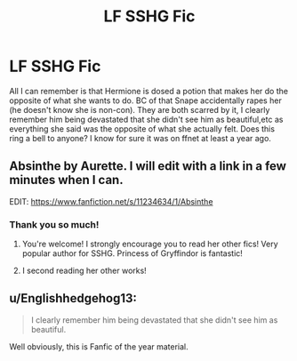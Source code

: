 #+TITLE: LF SSHG Fic

* LF SSHG Fic
:PROPERTIES:
:Author: pwaasome
:Score: 5
:DateUnix: 1462801330.0
:DateShort: 2016-May-09
:FlairText: Request
:END:
All I can remember is that Hermione is dosed a potion that makes her do the opposite of what she wants to do. BC of that Snape accidentally rapes her (he doesn't know she is non-con). They are both scarred by it, I clearly remember him being devastated that she didn't see him as beautiful,etc as everything she said was the opposite of what she actually felt. Does this ring a bell to anyone? I know for sure it was on ffnet at least a year ago.


** Absinthe by Aurette. I will edit with a link in a few minutes when I can.

EDIT: [[https://www.fanfiction.net/s/11234634/1/Absinthe]]
:PROPERTIES:
:Author: Cakegeek
:Score: 5
:DateUnix: 1462827258.0
:DateShort: 2016-May-10
:END:

*** Thank you so much!
:PROPERTIES:
:Author: pwaasome
:Score: 2
:DateUnix: 1463211368.0
:DateShort: 2016-May-14
:END:

**** You're welcome! I strongly encourage you to read her other fics! Very popular author for SSHG. Princess of Gryffindor is fantastic!
:PROPERTIES:
:Author: Cakegeek
:Score: 1
:DateUnix: 1463249742.0
:DateShort: 2016-May-14
:END:


**** I second reading her other works!
:PROPERTIES:
:Author: Meiyouxiangjiao
:Score: 1
:DateUnix: 1463890655.0
:DateShort: 2016-May-22
:END:


** u/Englishhedgehog13:
#+begin_quote
  I clearly remember him being devastated that she didn't see him as beautiful.
#+end_quote

Well obviously, this is Fanfic of the year material.
:PROPERTIES:
:Author: Englishhedgehog13
:Score: -1
:DateUnix: 1462810329.0
:DateShort: 2016-May-09
:END:
